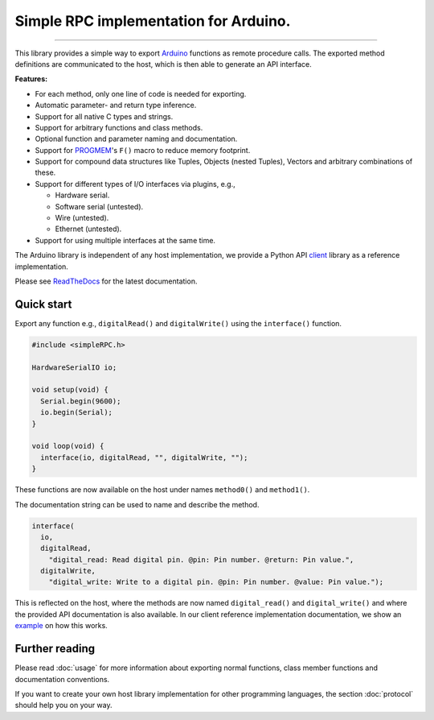 Simple RPC implementation for Arduino.
======================================

.. image:: https://img.shields.io/github/last-commit/jfjlaros/simpleRPC.svg
   :target: https://github.com/jfjlaros/simpleRPC/graphs/commit-activity
.. image:: https://travis-ci.org/jfjlaros/simpleRPC.svg?branch=master
   :target: https://travis-ci.org/jfjlaros/simpleRPC
.. image:: https://readthedocs.org/projects/simplerpc/badge/?version=latest
   :target: https://simpleRPC.readthedocs.io/en/latest
.. image:: https://img.shields.io/github/release-date/jfjlaros/simpleRPC.svg
   :target: https://github.com/jfjlaros/simpleRPC/releases
.. image:: https://img.shields.io/github/release/jfjlaros/simpleRPC.svg
   :target: https://github.com/jfjlaros/simpleRPC/releases
.. image:: https://www.ardu-badge.com/badge/simpleRPC.svg
   :target: https://www.ardu-badge.com/simpleRPC
.. image:: https://img.shields.io/github/languages/code-size/jfjlaros/simpleRPC.svg
   :target: https://github.com/jfjlaros/simpleRPC
.. image:: https://img.shields.io/github/languages/count/jfjlaros/simpleRPC.svg
   :target: https://github.com/jfjlaros/simpleRPC
.. image:: https://img.shields.io/github/languages/top/jfjlaros/simpleRPC.svg
   :target: https://github.com/jfjlaros/simpleRPC
.. image:: https://img.shields.io/github/license/jfjlaros/simpleRPC.svg
   :target: https://raw.githubusercontent.com/jfjlaros/simpleRPC/master/LICENSE.md

----

This library provides a simple way to export Arduino_ functions as remote
procedure calls. The exported method definitions are communicated to the host,
which is then able to generate an API interface.

**Features:**

- For each method, only one line of code is needed for exporting.
- Automatic parameter- and return type inference.
- Support for all native C types and strings.
- Support for arbitrary functions and class methods.
- Optional function and parameter naming and documentation.
- Support for PROGMEM_'s ``F()`` macro to reduce memory footprint.
- Support for compound data structures like Tuples, Objects (nested Tuples),
  Vectors and arbitrary combinations of these.
- Support for different types of I/O interfaces via plugins, e.g.,

  - Hardware serial.
  - Software serial (untested).
  - Wire (untested).
  - Ethernet (untested).

- Support for using multiple interfaces at the same time.

The Arduino library is independent of any host implementation, we provide a
Python API client_ library as a reference implementation.

Please see ReadTheDocs_ for the latest documentation.


Quick start
-----------

Export any function e.g., ``digitalRead()`` and ``digitalWrite()`` using the
``interface()`` function.

.. code:: cpp

    #include <simpleRPC.h>

    HardwareSerialIO io;

    void setup(void) {
      Serial.begin(9600);
      io.begin(Serial);
    }

    void loop(void) {
      interface(io, digitalRead, "", digitalWrite, "");
    }

These functions are now available on the host under names ``method0()`` and
``method1()``.

The documentation string can be used to name and describe the method.

.. code:: cpp

    interface(
      io,
      digitalRead,
        "digital_read: Read digital pin. @pin: Pin number. @return: Pin value.",
      digitalWrite,
        "digital_write: Write to a digital pin. @pin: Pin number. @value: Pin value.");

This is reflected on the host, where the methods are now named
``digital_read()`` and ``digital_write()`` and where the provided API
documentation is also available. In our client reference implementation
documentation, we show an example_ on how this works.


Further reading
---------------

Please read :doc:`usage` for more information about exporting normal
functions, class member functions and documentation conventions.

If you want to create your own host library implementation for other
programming languages, the section :doc:`protocol` should help you on your way.


.. _Arduino: https://www.arduino.cc
.. _PROGMEM: https://www.arduino.cc/reference/en/language/variables/utilities/progmem/
.. _ReadTheDocs: https://simpleRPC.readthedocs.io
.. _client: https://arduino-simple-rpc.readthedocs.io
.. _example: https://arduino-simple-rpc.readthedocs.io/en/latest/#quick-start
